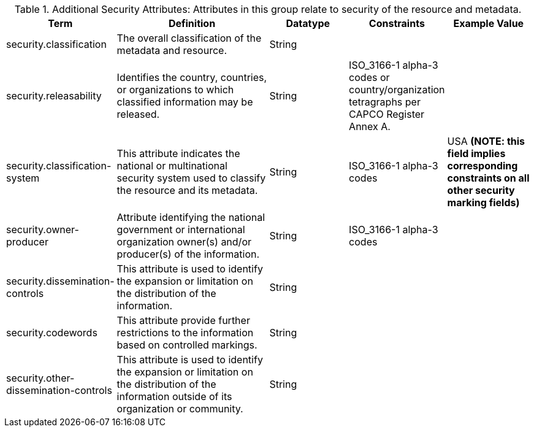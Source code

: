 :title: Addition Security Attributes
:type: subappendix
:parent: Catalog Taxonomy
:status: published
:summary: Attributes in this group relate to security of the resource and metadata.

.[[_additional_security_attributes_table]]Additional Security Attributes: Attributes in this group relate to security of the resource and metadata.
[cols="1,2,1,1,1" options="header"]
|===
|Term
|Definition
|Datatype
|Constraints
|Example Value

|security.classification
|The overall classification of the metadata and resource.
|String
|
|

|security.releasability
|Identifies the country, countries, or organizations to which classified information may be released.
|String
|ISO_3166-1 alpha-3 codes or country/organization tetragraphs per CAPCO Register Annex A.
|

|security.classification-system
|This attribute indicates the national or multinational security system used to classify the resource and its metadata.
|String
|ISO_3166-1 alpha-3 codes
|USA *(NOTE: this field implies corresponding constraints on all other security marking fields)*

|security.owner-producer
|Attribute identifying the national government or international organization owner(s) and/or producer(s) of the information.
|String
|ISO_3166-1 alpha-3 codes
|

|security.dissemination-controls
|This attribute is used to identify the expansion or limitation on the distribution of the information.
|String
|
|

|security.codewords
|This attribute provide further restrictions to the information based on controlled markings.
|String
|
|

|security.other-dissemination-controls
|This attribute is used to identify the expansion or limitation on the distribution of the information outside of its organization or community.
|String
|
|

|===
